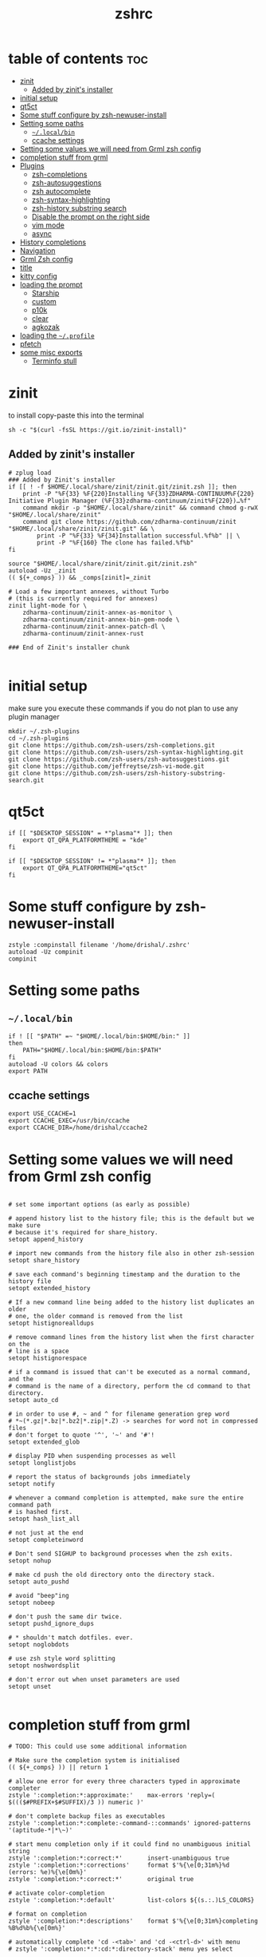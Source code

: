 #+TITLE: zshrc
#+PROPERTY: header-args:shell :tangle ~/.zshrc
* table of contents :toc:
- [[#zinit][zinit]]
  - [[#added-by-zinits-installer][Added by zinit's installer]]
- [[#initial-setup][initial setup]]
- [[#qt5ct][qt5ct]]
- [[#some-stuff-configure-by-zsh-newuser-install][Some stuff configure by zsh-newuser-install]]
- [[#setting-some-paths][Setting some paths]]
  - [[#localbin][~~/.local/bin~]]
  - [[#ccache-settings][ccache settings]]
- [[#setting-some-values-we-will-need-from-grml-zsh-config][Setting some values we will need from Grml zsh config]]
- [[#completion-stuff-from-grml][completion stuff from grml]]
- [[#plugins][Plugins]]
  - [[#zsh-completions][zsh-completions]]
  - [[#zsh-autosuggestions][zsh-autosuggestions]]
  - [[#zsh-autocomplete][zsh autocomplete]]
  - [[#zsh-syntax-highlighting][zsh-syntax-highlighting]]
  - [[#zsh-history-substring-search][zsh-history substring search]]
  - [[#disable-the-prompt-on-the-right-side][Disable the prompt on the right side]]
  - [[#vim-mode][vim mode]]
  - [[#async][async]]
- [[#history-completions][History completions]]
- [[#navigation][Navigation]]
- [[#grml-zsh-config][Grml Zsh config]]
- [[#title][title]]
- [[#kitty-config][kitty config]]
- [[#loading-the-prompt][loading the prompt]]
  - [[#starship][Starship]]
  - [[#custom][custom]]
  - [[#p10k][p10k]]
  - [[#clear][clear]]
  - [[#agkozak][agkozak]]
- [[#loading-the-profile][loading the ~~/.profile~]]
- [[#pfetch][pfetch]]
- [[#some-misc-exports][some misc exports]]
  - [[#terminfo-stull][Terminfo stull]]

* zinit
to install copy-paste this into the terminal
#+begin_src shell :tangle no
sh -c "$(curl -fsSL https://git.io/zinit-install)"
#+end_src
** Added by zinit's installer
#+begin_src shell
# zplug load
### Added by Zinit's installer
if [[ ! -f $HOME/.local/share/zinit/zinit.git/zinit.zsh ]]; then
    print -P "%F{33} %F{220}Installing %F{33}ZDHARMA-CONTINUUM%F{220} Initiative Plugin Manager (%F{33}zdharma-continuum/zinit%F{220})…%f"
    command mkdir -p "$HOME/.local/share/zinit" && command chmod g-rwX "$HOME/.local/share/zinit"
    command git clone https://github.com/zdharma-continuum/zinit "$HOME/.local/share/zinit/zinit.git" && \
        print -P "%F{33} %F{34}Installation successful.%f%b" || \
        print -P "%F{160} The clone has failed.%f%b"
fi

source "$HOME/.local/share/zinit/zinit.git/zinit.zsh"
autoload -Uz _zinit
(( ${+_comps} )) && _comps[zinit]=_zinit

# Load a few important annexes, without Turbo
# (this is currently required for annexes)
zinit light-mode for \
    zdharma-continuum/zinit-annex-as-monitor \
    zdharma-continuum/zinit-annex-bin-gem-node \
    zdharma-continuum/zinit-annex-patch-dl \
    zdharma-continuum/zinit-annex-rust

### End of Zinit's installer chunk

#+end_src

* initial setup
make sure you execute these commands if you do not plan to use any plugin manager 
#+begin_src shell :tangle no
mkdir ~/.zsh-plugins
cd ~/.zsh-plugins
git clone https://github.com/zsh-users/zsh-completions.git
git clone https://github.com/zsh-users/zsh-syntax-highlighting.git
git clone https://github.com/zsh-users/zsh-autosuggestions.git
git clone https://github.com/jeffreytse/zsh-vi-mode.git
git clone https://github.com/zsh-users/zsh-history-substring-search.git
#+end_src

* qt5ct
#+begin_src shell :tangle no
if [[ "$DESKTOP_SESSION" = *"plasma"* ]]; then
    export QT_QPA_PLATFORMTHEME = "kde"
fi

if [[ "$DESKTOP_SESSION" != *"plasma"* ]]; then
    export QT_QPA_PLATFORMTHEME="qt5ct"
fi
#+end_src 
* Some stuff configure by zsh-newuser-install
#+begin_src shell
  zstyle :compinstall filename '/home/drishal/.zshrc'
  autoload -Uz compinit
  compinit
#+end_src

* Setting some paths
** ~~/.local/bin~
#+begin_src shell
  if ! [[ "$PATH" =~ "$HOME/.local/bin:$HOME/bin:" ]]
  then
      PATH="$HOME/.local/bin:$HOME/bin:$PATH"
  fi
  autoload -U colors && colors
  export PATH
#+end_src
** ccache settings
#+begin_src shell
  export USE_CCACHE=1
  export CCACHE_EXEC=/usr/bin/ccache
  export CCACHE_DIR=/home/drishal/ccache2
#+end_src

* Setting some values we will need from Grml zsh config
#+begin_src shell

  # set some important options (as early as possible)

  # append history list to the history file; this is the default but we make sure
  # because it's required for share_history.
  setopt append_history

  # import new commands from the history file also in other zsh-session
  setopt share_history

  # save each command's beginning timestamp and the duration to the history file
  setopt extended_history

  # If a new command line being added to the history list duplicates an older
  # one, the older command is removed from the list
  setopt histignorealldups

  # remove command lines from the history list when the first character on the
  # line is a space
  setopt histignorespace

  # if a command is issued that can't be executed as a normal command, and the
  # command is the name of a directory, perform the cd command to that directory.
  setopt auto_cd

  # in order to use #, ~ and ^ for filename generation grep word
  # *~(*.gz|*.bz|*.bz2|*.zip|*.Z) -> searches for word not in compressed files
  # don't forget to quote '^', '~' and '#'!
  setopt extended_glob

  # display PID when suspending processes as well
  setopt longlistjobs

  # report the status of backgrounds jobs immediately
  setopt notify

  # whenever a command completion is attempted, make sure the entire command path
  # is hashed first.
  setopt hash_list_all

  # not just at the end
  setopt completeinword

  # Don't send SIGHUP to background processes when the zsh exits.
  setopt nohup

  # make cd push the old directory onto the directory stack.
  setopt auto_pushd

  # avoid "beep"ing
  setopt nobeep

  # don't push the same dir twice.
  setopt pushd_ignore_dups

  # * shouldn't match dotfiles. ever.
  setopt noglobdots

  # use zsh style word splitting
  setopt noshwordsplit

  # don't error out when unset parameters are used
  setopt unset

#+end_src

* completion stuff from grml
#+begin_src shell
  # TODO: This could use some additional information

  # Make sure the completion system is initialised
  (( ${+_comps} )) || return 1

  # allow one error for every three characters typed in approximate completer
  zstyle ':completion:*:approximate:'    max-errors 'reply=( $((($#PREFIX+$#SUFFIX)/3 )) numeric )'

  # don't complete backup files as executables
  zstyle ':completion:*:complete:-command-::commands' ignored-patterns '(aptitude-*|*\~)'

  # start menu completion only if it could find no unambiguous initial string
  zstyle ':completion:*:correct:*'       insert-unambiguous true
  zstyle ':completion:*:corrections'     format $'%{\e[0;31m%}%d (errors: %e)%{\e[0m%}'
  zstyle ':completion:*:correct:*'       original true

  # activate color-completion
  zstyle ':completion:*:default'         list-colors ${(s.:.)LS_COLORS}

  # format on completion
  zstyle ':completion:*:descriptions'    format $'%{\e[0;31m%}completing %B%d%b%{\e[0m%}'

  # automatically complete 'cd -<tab>' and 'cd -<ctrl-d>' with menu
  # zstyle ':completion:*:*:cd:*:directory-stack' menu yes select

  # insert all expansions for expand completer
  zstyle ':completion:*:expand:*'        tag-order all-expansions
  zstyle ':completion:*:history-words'   list false

  # activate menu
  zstyle ':completion:*:history-words'   menu yes

  # ignore duplicate entries
  zstyle ':completion:*:history-words'   remove-all-dups yes
  zstyle ':completion:*:history-words'   stop yes

  # match uppercase from lowercase
  zstyle ':completion:*'                 matcher-list 'm:{a-z}={A-Z}'

  # separate matches into groups
  zstyle ':completion:*:matches'         group 'yes'
  zstyle ':completion:*'                 group-name ''

  if [[ "$NOMENU" -eq 0 ]] ; then
      # if there are more than 5 options allow selecting from a menu
      zstyle ':completion:*'               menu select=5
  else
      # don't use any menus at all
      setopt no_auto_menu
  fi

  zstyle ':completion:*:messages'        format '%d'
  zstyle ':completion:*:options'         auto-description '%d'

  # describe options in full
  zstyle ':completion:*:options'         description 'yes'

  # on processes completion complete all user processes
  zstyle ':completion:*:processes'       command 'ps -au$USER'

  # offer indexes before parameters in subscripts
  zstyle ':completion:*:*:-subscript-:*' tag-order indexes parameters

  # provide verbose completion information
  zstyle ':completion:*'                 verbose true

  # recent (as of Dec 2007) zsh versions are able to provide descriptions
  # for commands (read: 1st word in the line) that it will list for the user
  # to choose from. The following disables that, because it's not exactly fast.
  zstyle ':completion:*:-command-:*:'    verbose false

  # set format for warnings
  zstyle ':completion:*:warnings'        format $'%{\e[0;31m%}No matches for:%{\e[0m%} %d'

  # define files to ignore for zcompile
  zstyle ':completion:*:*:zcompile:*'    ignored-patterns '(*~|*.zwc)'
  zstyle ':completion:correct:'          prompt 'correct to: %e'

  # Ignore completion functions for commands you don't have:
  zstyle ':completion::(^approximate*):*:functions' ignored-patterns '_*'

  # Provide more processes in completion of programs like killall:
  zstyle ':completion:*:processes-names' command 'ps c -u ${USER} -o command | uniq'

  # complete manual by their section
  zstyle ':completion:*:manuals'    separate-sections true
  zstyle ':completion:*:manuals.*'  insert-sections   true
  zstyle ':completion:*:man:*'      menu yes select
#+end_src

* Plugins
*** Oh my zsh
The oh my zsh framework, tangle set to no as I dont really use it 
#+begin_src shell :tangle no
# zplug "ohmyzsh/ohmyzsh"
zinit light "ohmyzsh/ohmyzsh"
#+end_src

** zsh-completions
see https://github.com/zsh-users/zsh-completions
#+begin_src shell :tangle no 
  #source ~/.zsh-plugins/zsh-completions/zsh-completions.plugin.zsh
  zinit light "zsh-users/zsh-completions"
#+end_src
** zsh-autosuggestions
- install from here: https://github.com/zsh-users/zsh-autosuggestions/blob/master/INSTALL.md
#+begin_src shell
  #  source ~/.zsh-plugins/zsh-autosuggestions/zsh-autosuggestions.zsh
export ZSH_AUTOSUGGEST_USE_ASYNC=true
ZSH_AUTOSUGGEST_HIGHLIGHT_STYLE='fg=#6272a4'

zinit wait lucid for \
 atinit"ZINIT[COMPINIT_OPTS]=-C; zicompinit; zicdreplay" \
    zdharma-continuum/fast-syntax-highlighting \
 atload"!_zsh_autosuggest_start" \
    zsh-users/zsh-autosuggestions
#+end_src
** zsh autocomplete
#+begin_src shell :tangle no
  zinit light "marlonrichert/zsh-autocomplete"
#+end_src

** zsh-syntax-highlighting
- see: https://github.com/zsh-users/zsh-syntax-highlighting/blob/master/INSTALL.md
#+begin_src shell
  # source ~/.zsh-plugins/zsh-syntax-highlighting/zsh-syntax-highlighting.zsh
  zinit light "zsh-users/zsh-syntax-highlighting"
#+end_src
** zsh-history substring search
- see: https://github.com/zsh-users/zsh-history-substring-search
  #+begin_src shell
    #source /home/drishal/.zsh-plugins/zsh-history-substring-search/zsh-history-substring-search.zsh
    zinit light "zsh-users/zsh-history-substring-search"
  #+end_src


** Disable the prompt on the right side
#+begin_src shell
  #export RPROMPT=$DATE
#+end_src
** vim mode
see https://github.com/jeffreytse/zsh-vi-mode
#+begin_src shell :tangle no
  # source ~/.zsh-plugins/zsh-vi-mode/zsh-vi-mode.plugin.zsh
  #zplug "jeffreytse/zsh-vi-mode"
 zinit light "jeffreytse/zsh-vi-mode"
#+end_src
** async
#+begin_src shell 
  zinit light mafredri/zsh-async
#+end_src
* History completions
#+begin_src shell
  HISTFILE=${HISTFILE:-${ZDOTDIR:-${HOME}}/.zsh_history}
  HISTSIZE=500  || HISTSIZE=5000
  SAVEHIST=1000 || SAVEHIST=10000 
#+end_src

* Navigation
#+begin_src shell
  bindkey "^[[1;5C" forward-word
  bindkey "^[[1;5D" backward-word
#+end_src

* Grml Zsh config
https://git.grml.org/?p=grml-etc-core.git;a=blob_plain;f=etc/zsh/zshrc;hb=HEAD

* title
#+begin_src shell 
  DISABLE_AUTO_TITLE="false"
  zinit load trystan2k/zsh-tab-title
  ZSH_TAB_TITLE_ADDITIONAL_TERMS='alacritty|kitty|foot'
#+end_src

* kitty config
#+begin_src shell
export KITTY_SHELL_INTEGRATION=no-cursor
#+end_src

* loading the prompt
you can use any of the prompts here, just make sure to remove ~:tangle no~ from whatever prompt you prefer (and also dont forget to add ~:tangle no~ to the ones which you are not using)
** Starship
#+begin_src shell 
eval "$(starship init zsh)"
export STARSHIP_CONFIG=~/dotfiles/config/starship.toml
#+end_src
** custom
https://www.tweaking4all.com/software/macosx-software/customize-zsh-prompt/
what do different values mean
| %l | The TTY device you’re using, strips “/dev/” or “/dev/tty” | Note: Lowercase letter “L”                                          |
| %M | Full hostname                                             |                                                                     |
| %m | Hostname up until the first dot                           | A number after ‘%m’ will indicated how many dots should be included |
| %n | Username                                                  | The user that is logged in                                          |
| %y | Same as “%l” just does not strip “/dev” or “/dev/tty”     |                                                                     |
	
#+begin_src shell :tangle no
 PROMPT='%F{green}%n@%F{white}%M %B%3~ > '
 PROMPT='%F{green}%3~ > '
#+end_src
** p10k
#+begin_src shell :tangle no
zinit ice depth=1; zinit light romkatv/powerlevel10k
# To customize prompt, run `p10k configure` or edit ~/.p10k.zsh.
[[ ! -f ~/.p10k.zsh ]] || source ~/.p10k.zsh
#+end_src
** clear
#+begin_src shell :tangle no
zinit light madhavtummala/clear
ZSH_THEME="clear"
#+end_src
** agkozak
https://github.com/agkozak/agkozak-zsh-prompt
#+begin_src shell :tangle no
zinit light agkozak/agkozak-zsh-prompt
AGKOZAK_PROMPT_CHAR=( '%F{green}❯%f' '%F{green}❯%f' '%F{green}❮%f' )
AGKOZAK_LEFT_PROMPT_ONLY=1
AGKOZAK_MULTILINE=0
AGKOZAK_USER_HOST_DISPLAY=0
AGKOZAK_COLORS_BRANCH_STATUS=magenta
AGKOZAK_CUSTOM_RPROMPT='%()'
AGKOZAK_BLANK_LINES=1
#+end_src

* loading the ~~/.profile~
#+begin_src shell
  source ~/dotfiles/.profile
#+end_src

* pfetch
#+begin_src shell :tangle no
 pfetch 
#+end_src

* some misc exports
** Terminfo stull
#+begin_src shell
 export TERMINFO_DIRS=/usr/share/terminfo
#+end_src
